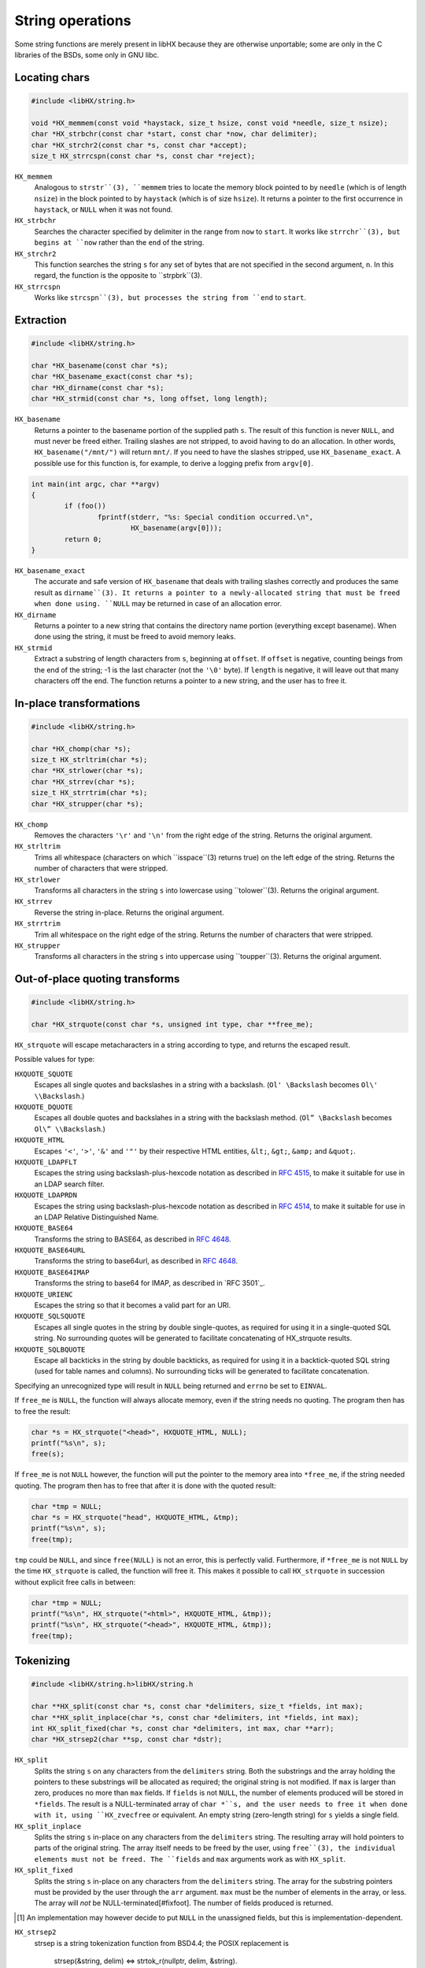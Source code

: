 =================
String operations
=================

Some string functions are merely present in libHX because they are otherwise
unportable; some are only in the C libraries of the BSDs, some only in GNU
libc.


Locating chars
==============

.. code-block:: c

	#include <libHX/string.h>

	void *HX_memmem(const void *haystack, size_t hsize, const void *needle, size_t nsize);
	char *HX_strbchr(const char *start, const char *now, char delimiter);
	char *HX_strchr2(const char *s, const char *accept);
	size_t HX_strrcspn(const char *s, const char *reject);

``HX_memmem``
	Analogous to ``strstr``(3), ``memmem`` tries to locate the memory block
	pointed to by ``needle`` (which is of length ``nsize``) in the block
	pointed to by ``haystack`` (which is of size ``hsize``). It returns a
	pointer to the first occurrence in ``haystack``, or ``NULL`` when it
	was not found.

``HX_strbchr``
	Searches the character specified by delimiter in the range from ``now``
	to ``start``. It works like ``strrchr``(3), but begins at ``now``
	rather than the ``end`` of the string.

``HX_strchr2``
	This function searches the string ``s`` for any set of bytes that are
	not specified in the second argument, ``n``. In this regard, the
	function is the opposite to ``strpbrk``(3).

``HX_strrcspn``
	Works like ``strcspn``(3), but processes the string from ``end`` to
	``start``.


Extraction
==========

.. code-block:: c

	#include <libHX/string.h>

	char *HX_basename(const char *s);
	char *HX_basename_exact(const char *s);
	char *HX_dirname(const char *s);
	char *HX_strmid(const char *s, long offset, long length);

``HX_basename``
	Returns a pointer to the basename portion of the supplied path ``s``.
	The result of this function is never ``NULL``, and must never be freed
	either. Trailing slashes are not stripped, to avoid having to do an
	allocation. In other words, ``HX_basename("/mnt/")`` will return
	``mnt/``. If you need to have the slashes stripped, use
	``HX_basename_exact``. A possible use for this function is, for
	example, to derive a logging prefix from ``argv[0]``.

.. code-block:: c

	int main(int argc, char **argv)
	{
		if (foo())
			fprintf(stderr, "%s: Special condition occurred.\n",
				HX_basename(argv[0]));
		return 0;
	}

``HX_basename_exact``
	The accurate and safe version of ``HX_basename`` that deals with
	trailing slashes correctly and produces the same result as
	``dirname``(3). It returns a pointer to a newly-allocated string that
	must be freed when done using. ``NULL`` may be returned in case of an
	allocation error.

``HX_dirname``
	Returns a pointer to a new string that contains the directory name
	portion (everything except basename). When done using the string, it
	must be freed to avoid memory leaks.

``HX_strmid``
	Extract a substring of length characters from ``s``, beginning at
	``offset``. If ``offset`` is negative, counting beings from the end of
	the string; -1 is the last character (not the ``'\0'`` byte). If
	``length`` is negative, it will leave out that many characters off the
	end. The function returns a pointer to a new string, and the user has
	to free it.


In-place transformations
========================

.. code-block:: c

	#include <libHX/string.h>

	char *HX_chomp(char *s);
	size_t HX_strltrim(char *s);
	char *HX_strlower(char *s);
	char *HX_strrev(char *s);
	size_t HX_strrtrim(char *s);
	char *HX_strupper(char *s);

``HX_chomp``
	Removes the characters ``'\r'`` and ``'\n'`` from the right edge of the
	string. Returns the original argument.

``HX_strltrim``
	Trims all whitespace (characters on which ``isspace``(3) returns true)
	on the left edge of the string. Returns the number of characters that
	were stripped.

``HX_strlower``
	Transforms all characters in the string ``s`` into lowercase using
	``tolower``(3). Returns the original argument.

``HX_strrev``
	Reverse the string in-place. Returns the original argument.

``HX_strrtrim``
	Trim all whitespace on the right edge of the string. Returns the number
	of characters that were stripped.

``HX_strupper``
	Transforms all characters in the string ``s`` into uppercase using
	``toupper``(3). Returns the original argument.


Out-of-place quoting transforms
===============================

.. code-block:: c

	#include <libHX/string.h>

	char *HX_strquote(const char *s, unsigned int type, char **free_me);

``HX_strquote`` will escape metacharacters in a string according to type, and
returns the escaped result.

Possible values for type:

``HXQUOTE_SQUOTE``
	Escapes all single quotes and backslashes in a string with a backslash.
	(``Ol' \Backslash`` becomes ``Ol\' \\Backslash``.)

``HXQUOTE_DQUOTE``
	Escapes all double quotes and backslahes in a string with the backslash
	method. (``Ol” \Backslash`` becomes ``Ol\” \\Backslash``.)

``HXQUOTE_HTML``
	Escapes ``'<'``, ``'>'``, ``'&'`` and ``'"'`` by their respective HTML
	entities, ``&lt;``, ``&gt;``, ``&amp;`` and ``&quot;``.

``HXQUOTE_LDAPFLT``
	Escapes the string using backslash-plus-hexcode notation as described
	in `RFC 4515`_, to make it suitable for use in an LDAP search
	filter.

``HXQUOTE_LDAPRDN``
	Escapes the string using backslash-plus-hexcode notation as described
	in `RFC 4514`_, to make it suitable for use in an LDAP Relative
	Distinguished Name.

``HXQUOTE_BASE64``
	Transforms the string to BASE64, as described in `RFC 4648`_.

``HXQUOTE_BASE64URL``
	Transforms the string to base64url, as described in `RFC 4648`_.

``HXQUOTE_BASE64IMAP``
	Transforms the string to base64 for IMAP, as described in `RFC 3501`_.

``HXQUOTE_URIENC``
	Escapes the string so that it becomes a valid part for an URI.

``HXQUOTE_SQLSQUOTE``
	Escapes all single quotes in the string by double single-quotes, as
	required for using it in a single-quoted SQL string. No surrounding
	quotes will be generated to facilitate concatenating of HX_strquote
	results.

``HXQUOTE_SQLBQUOTE``
	Escape all backticks in the string by double backticks, as required for
	using it in a backtick-quoted SQL string (used for table names and
	columns). No surrounding ticks will be generated to facilitate
	concatenation.

.. _RFC 4514: http://tools.ietf.org/html/rfc4514
.. _RFC 4515: http://tools.ietf.org/html/rfc4515
.. _RFC 4648: http://tools.ietf.org/html/rfc4648

Specifying an unrecognized type will result in ``NULL`` being returned and
``errno`` be set to ``EINVAL``.

If ``free_me`` is ``NULL``, the function will always allocate memory, even if
the string needs no quoting. The program then has to free the result:

.. code-block:: c

	char *s = HX_strquote("<head>", HXQUOTE_HTML, NULL);
	printf("%s\n", s);
	free(s);

If ``free_me`` is not ``NULL`` however, the function will put the pointer to
the memory area into ``*free_me``, if the string needed quoting. The program
then has to free that after it is done with the quoted result:

.. code-block:: c

	char *tmp = NULL;
	char *s = HX_strquote("head", HXQUOTE_HTML, &tmp);
	printf("%s\n", s);
	free(tmp);

``tmp`` could be ``NULL``, and since ``free(NULL)`` is not an error, this is
perfectly valid. Furthermore, if ``*free_me`` is not ``NULL`` by the time
``HX_strquote`` is called, the function will free it. This makes it possible to
call ``HX_strquote`` in succession without explicit free calls in between:

.. code-block:: c

	char *tmp = NULL;
	printf("%s\n", HX_strquote("<html>", HXQUOTE_HTML, &tmp));
	printf("%s\n", HX_strquote("<head>", HXQUOTE_HTML, &tmp));
	free(tmp);


Tokenizing
==========

.. code-block:: c

	#include <libHX/string.h>libHX/string.h

	char **HX_split(const char *s, const char *delimiters, size_t *fields, int max);
	char **HX_split_inplace(char *s, const char *delimiters, int *fields, int max);
	int HX_split_fixed(char *s, const char *delimiters, int max, char **arr);
	char *HX_strsep2(char **sp, const char *dstr);

``HX_split``
	Splits the string ``s`` on any characters from the ``delimiters``
	string. Both the substrings and the array holding the pointers to these
	substrings will be allocated as required; the original string is not
	modified. If ``max`` is larger than zero, produces no more than ``max``
	fields. If ``fields`` is not ``NULL``, the number of elements produced
	will be stored in ``*fields``. The result is a NULL-terminated array of
	``char *``s, and the user needs to free it when done with it, using
	``HX_zvecfree`` or equivalent. An empty string (zero-length string) for
	``s`` yields a single field.

``HX_split_inplace``
	Splits the string ``s`` in-place on any characters from the
	``delimiters`` string. The resulting array will hold pointers to parts
	of the original string. The array itself needs to be freed by the user,
	using ``free``(3), the individual elements must not be freed. The
	``fields`` and ``max`` arguments work as with ``HX_split``.

``HX_split_fixed``
	Splits the string ``s`` in-place on any characters from the
	``delimiters`` string. The array for the substring pointers must be
	provided by the user through the ``arr`` argument. ``max`` must be the
	number of elements in the array, or less. The array will *not* be
	NULL-terminated[#fixfoot]. The number of fields produced is returned.

.. [#fixfoot] An implementation may however decide to put ``NULL`` in the
              unassigned fields, but this is implementation-dependent.

``HX_strsep2``
	strsep is a string tokenization function from BSD4.4; the POSIX
	replacement is

		strsep(&string, delim) <=>
		strtok_r(nullptr, delim, &string).

	Whereas strsep/strtok would split on any character in ``delim``,
	our strsep2 splits only on the entire ``delim`` string.


Size-bounded string operations
==============================

.. code-block:: c

	#include <libHX/string.h>

	char *HX_strlcat(char *dest, const char *src, size_t length);
	char *HX_strlcpy(char *dest, const char *src, size_t length);
	char *HX_strlncat(char *dest, const char *src, size_t dlen, size_t slen);

``HX_strlcat`` and ``HX_strlcpy`` provide implementations of the
BSD-originating ``strlcat``(3) and ``strlcpy``(3) functions. ``strlcat`` and
``strlcpy`` are less error-prone variants for ``strncat`` and ``strncpy`` as
they always take the length of the entire buffer specified by ``dest``, instead
of just the length that is to be written. The functions guarantee that the
buffer is ``'\0'``-terminated.


Allocation-related
==================

.. code-block:: c

	#include <libHX/string.h>

	void *HX_memdup(const void *ptr, size_t length);
	char *HX_strdup(const char *str);
	char *HX_strndup(const char *str, size_t max);
	char *HX_strclone(char **pa, const char *pb);

	#ifdef __cplusplus
	template<typename type> type HX_memdup(const void *ptr, size_t length);
	#endif

``HX_memdup``
	Duplicates `length` bytes from the memory area pointed to by ``ptr``
	and returns a pointer to the new memory block. ``ptr`` may not be
	``NULL``.

``HX_strdup``
	Duplicates the string. The function is equivalent to ``strdup``, but
	the latter may not be available on all platforms. ``str`` may be
	``NULL``, in which case ``NULL`` is also returned.

``HX_strndup``
	Duplicates the input string, but copies at most ``max`` characters.
	(The resulting string will be ``NUL``-terminated of course.) ``str``
	may not be ``NULL``.

``HX_strclone``
	Copies the string pointed to by ``pb`` into ``*pa``. If ``*pa`` was not
	``NULL`` by the time ``HX_strclone`` was called, the string is freed
	before a new one is allocated. The function returns ``NULL`` and sets
	``errno`` to ``EINVAL`` if ``pb`` is ``NULL`` (this way it can be
	freed), or, if ``malloc`` fails, returns ``NULL`` and leaves ``errno``
	at what ``malloc`` had set it to. The use of this function is
	deprecated, albeit no replacement is proposed.


Numbers to human-readable sizes with units
==========================================

.. code-block:: c

	#include <libHX/string.h>

	char *HX_unit_size(char *out, size_t outsize, unsigned long long number,
	                   unsigned int divisor, unsigned int cutoff);
	char *HX_unit_size_cu(char *out, size_t outsize,
	                      unsigned long long number, unsigned int divisor);

``HX_unit_size`` takes an arbitrary number and and produces a more
readily-readable shortened (string) representation with a unit suffix. It does
this by dividing ``number`` by ``pow(divisor, i)`` for some integer _i_ such
that the resulting (integer) quotient is the highest possible value _v_ that is
less than ``cutoff``. This value _v_ is then emitted into ``out`` together with
the corresponding SI prefix.

In other words, ``cutoff`` is the value when it attempts to do another
iteration of the division. For example, if the cutoff is set at 8192,
then 8191 will stay as-is, but 8192 is reduced to "8K". The popular
``wget`` utility implements a cutoff of 1024.

Note that the SI prefix for one iteration (i==1), i.e. kilo, is a lower-case
``'k'``. If you need consistent upper-case output in your program, (i.e. K/M/G
instead of k/M/G), use a subsequent call to ``HX_strupper``.

When ``divisor`` is 0, it defaults to 1000. When ``cutoff`` is 0, an
implementation-defined cutoff point is used. When ``cutoff`` is less than
``divisor``, the result is implementation-defined.

The output number of ``HX_unit_size`` is always integer; no fractions are
emitted. This is rooted in the following idea:

* An output like ``1G`` is quite broad and some precision would be nice. The
  author has historically preferred 3 digits instead of just 2, thanks to wget
  and rsync.

* ``1.34G`` has the same string length as ``1340M``, i.e. both occupy the same
  visual space in console outputs, but the latter has another digit of
  precision.

* By ditching fractions this way, ``HX_unit_size`` also sidesteps the issue of
  excess digits being emitted (usually up to 5) from the trivial use (by
  wget/rsync) of ``printf("%.2f", v)``.

(With regard to the 1.34G-vs-1340M argument, do note that, to actually receive
"``1340M``" as output, you need to set a conveniently high cutoff value such
as 10000. Otherwise, you might get "``1G``".)

The ``HX_unit_size_cu`` function will instead mimic the behavior of coreutils
(/usr/bin/df, /usr/bin/ls). That is, it divides ``number`` by ``pow(divisor,
i)`` for some integer _i_ such that the resulting (real) quotient is
less-than-or-equal ``divisor-1``. It rounds the value up to the next integer if
the fractional part is >90%, and if the quotient is greater-or-equal 10, the
fractional part is stripped and not emitted to ``out``.

In practice, the rounding up of ``HX_unit_size_cu`` lends itself to display
occupying sizes, whereas the implicit rounding down (of integer divisions)
in ``HX_unit_size`` lend itself to sizes in progress meters.


Unit-suffixed numbers to full numbers
=====================================

.. code-block:: c

	#include <libHX/string.h>

	double HX_strtod_unit(const char *s, char **end,
	                      unsigned int exponent);
	unsigned long long HX_strtoull_unit(const char *s, char **end,
	                                    unsigned int exponent);

The ``HX_strtod_unit`` and ``HX_strtoull_unit`` functions behave similar to
``strtod`` and ``strtoul``, respectively, in that they convert the initial part
of the string in ``s`` to a ``double`` and ``unsigned long long``,
respectively, and apply the selected multiplication factor from ``exponent`` in
resolving an optional unit suffix.

Upon overflow, ``errno`` is set to ``ERANGE`` just like the stdlib functions.
Unlike some implementations of ``strtoul``, negative numbers are outright
rejected.

.. code-block:: c

	unsigned long long bytes = HX_strtoull_unit("1.5G", NULL, 1024);


Conversion from/to human-readable durations with units
======================================================

.. code-block:: c

	#include <libHX/string.h>

	unsigned long long HX_strtoull_sec(const char *s, char **end);
	unsigned long long HX_strtoull_nsec(const char *s, char **end);
	char *HX_unit_seconds(char *out, size_t outsize,
	                      unsigned long long seconds,
	                      unsigned int flags);

``HX_strtoull_sec`` and ``HX_strtoull_nsec`` convert a time duration with
units, such as ``15min30s`` into an all-seconds and all-nanoseconds value,
respectively. The recognized unit strings are: ``years``, ``year``, ``y``,
``months``, ``month``, ``days``, ``day``, ``d``, ``hours``, ``hour``, ``h``,
``minutes``, ``minute``, ``min``, ``seconds``, ``second``, ``s``, the empty
string (to mean seconds), ``msec``, ``ms``, ``µsec``, ``µs``, ``nsec`` and
``ns``. Negative durations are not supported. Support for fractions is
implementation-defined. When parsing stops at any point, ``*end`` is set to the
location, similar to how the ``strtoull`` C function would.

One day is defined as 86400 seconds. One year is defined to be 365.25 days of
86400 seconds. One month is defined to be 1/12 such a year (30.4375 days). This
is consistent with the units employed by systemd.

In addition, HX_strtoull_sec recognizes the most common ISO 8601-style period
syntax, e.g. ``PT15M30S``. Time lengths are applied as mentioned above, so
``P1M`` is treated as 2629800 seconds, *not* as a "calendaric month" that would
expand to 28—31 days relative to some start date. There is no function offered
to return a ``struct tm``.

``HX_unit_seconds`` is the reverse and transforms the duration given by
``seconds`` into a string representation broken into days, hours, minutes, and
remaining seconds as appropriate. By default, only the d/h/min/s units are
emitted. The ``flags`` argument specifies if any other units should be emitted;
``HXUNIT_YEARS``, ``HXUNIT_MONTHS`` and ``HXUNIT_WEEKS`` are available. The
longest string HX_unit_seconds can emit on a contemporary 64-bit POSIX system
with 1970 epoch is 40 characters (so a buffer should be no less than 41 bytes),
cf. ``HXSIZEOF_UNITSEC64``.


Examples
========

Using HX_split_fixed
--------------------

``HX_split_fixed`` is often used just with scoped automatic-storage variables
and where the field count of interest is fixed, as the example for parsing
``/etc/passwd`` shows:

.. code-block:: c

	#include <stdio.h>
	#include <libHX/string.h>

	char *field[8];
	hxmc_t *line = NULL;

	while (HX_getl(&line, fp) != NULL) {
		if (HX_split_fixed(line, ":", ARRAY_SIZE(field), field) < 7) {
			fprintf(stderr, "That does not look like a valid line.\n");
			continue;
		}
		printf("Username: %s\n", field[0]);
	}

Using HX_split_inplace
----------------------

Where the number of fields is not previously known and/or estimatable, but the
string can be modified in place, one uses ``HX_split_inplace`` as follows:

.. code-block:: c

	#include <errno.h>
	#include <stdio.h>
	#include <libHX/string.h>

	while (HX_getl(&line, fp) != NULL) {
		char **field = HX_split_inplace(line, ":", NULL, 0);
		if (field == NULL) {
			fprintf(stderr, "Badness! %s\n", strerror(errno));
			break;
		}
		printf("Username: %s\n", field[0]);
		free(field);
	}

Using HX_split
--------------

Where the string is not modifiable in-place, one has to resort to using the
full-fledged ``HX_split`` that allocates space for each substring.

.. code-block:: c

	#include <errno.h>
	#include <stdio.h>
	#include <libHX/string.h>

	while (HX_getl(&line, fp) != NULL) {
		char **field = HX_split(line, ":", NULL, 0);
		if (field == NULL) {
			fprintf(stderr, "Badness. %s\n", strerror(errno));
			break;
		}
		printf("Username: %s\n", field[0]);
		/* Suppose “callme” needs the original string */
		callme(line);
		HX_zvecfree(field);
	}
